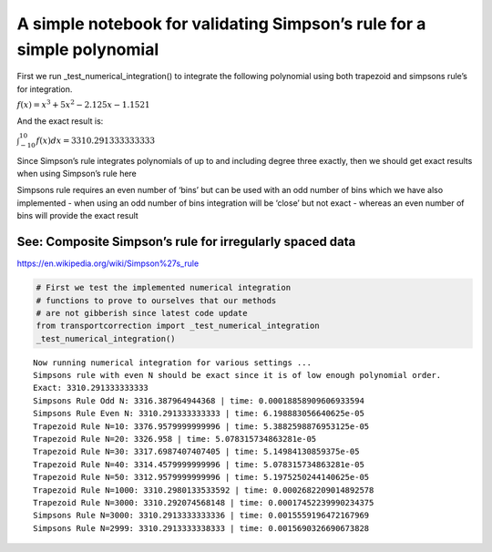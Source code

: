 .. _proj2_simpsons_test:

A simple notebook for validating Simpson’s rule for a simple polynomial
-----------------------------------------------------------------------

First we run \_test_numerical_integration() to integrate the following
polynomial using both trapezoid and simpsons rule’s for integration.

:math:`f(x) = x^3 +5x^2 -2.125x - 1.1521`

And the exact result is:

:math:`\int_{-10}^{10}f(x)dx = 3310.291333333333`

Since Simpson’s rule integrates polynomials of up to and including
degree three exactly, then we should get exact results when using
Simpson’s rule here

Simpsons rule requires an even number of ‘bins’ but can be used with an
odd number of bins which we have also implemented - when using an odd
number of bins integration will be ‘close’ but not exact - whereas an
even number of bins will provide the exact result

See: Composite Simpson’s rule for irregularly spaced data
^^^^^^^^^^^^^^^^^^^^^^^^^^^^^^^^^^^^^^^^^^^^^^^^^^^^^^^^^

https://en.wikipedia.org/wiki/Simpson%27s_rule

.. code:: ipython3

    # First we test the implemented numerical integration
    # functions to prove to ourselves that our methods
    # are not gibberish since latest code update
    from transportcorrection import _test_numerical_integration
    _test_numerical_integration()


.. parsed-literal::

    Now running numerical integration for various settings ...
    Simpsons rule with even N should be exact since it is of low enough polynomial order.
    Exact: 3310.291333333333
    Simpsons Rule Odd N: 3316.387964944368 | time: 0.00018858909606933594
    Simpsons Rule Even N: 3310.291333333333 | time: 6.198883056640625e-05
    Trapezoid Rule N=10: 3376.9579999999996 | time: 5.3882598876953125e-05
    Trapezoid Rule N=20: 3326.958 | time: 5.078315734863281e-05
    Trapezoid Rule N=30: 3317.6987407407405 | time: 5.14984130859375e-05
    Trapezoid Rule N=40: 3314.4579999999996 | time: 5.078315734863281e-05
    Trapezoid Rule N=50: 3312.9579999999996 | time: 5.1975250244140625e-05
    Trapezoid Rule N=1000: 3310.2980133533592 | time: 0.0002682209014892578
    Trapezoid Rule N=3000: 3310.292074568148 | time: 0.00017452239990234375
    Simpsons Rule N=3000: 3310.2913333333336 | time: 0.0015559196472167969
    Simpsons Rule N=2999: 3310.2913333338333 | time: 0.0015690326690673828

